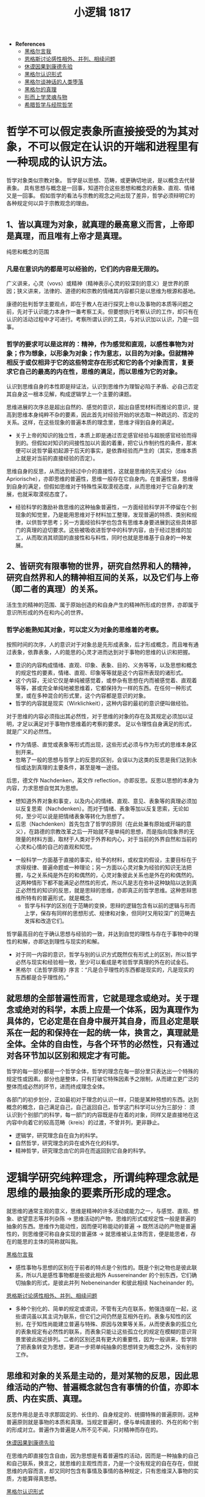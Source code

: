 #+TITLE: 小逻辑 1817
#+OPTIONS: num:nil
#+HTML_HEAD: <link rel="stylesheet" type="text/css" href="./emacs-book.css" />

- *References*
	- [[./xlj-me.org][黑格尔言我]]
	- [[./engels-sensibility.org][恩格斯讨论感性相外、并列、相续问题]]
	- [[./hume-kant.org][休谟因果到康德先验]]
	- [[./xlj-cognition.org][黑格尔认识形式]]
	- [[./xlj-myth.org][黑格尔谈神话的人类堕落]]
	- [[./xlj-truth.org][黑格尔的真理]]
	- [[./metaphysics-soul.org][形而上学灵魂与物]]
	- [[./greek-scholasticism.org][希腊哲学与经院哲学]]

* 哲学不可以假定表象所直接接受的为其对象，不可以假定在认识的开端和进程里有一种现成的认识方法。

哲学对象类似宗教对象。
哲学是以思想、范畴，或更确切地说，是以概念去代替表象。
具有思想与概念是一回事，知道符合这些思想和概念的表象、直观、情绪又是一回事。
假如哲学的看法与宗教的观念之间出现了差异，哲学必须辩明它的各种规定何以异于宗教观念的理由。

** 1、皆以真理为对象，就真理的最高意义而言，上帝即是真理，而且唯有上帝才是真理。

纯思和概念的范围

*** 凡是在意识内的都是可以经验的，它们的内容是无限的。

广义讲来，心灵（vovs）或精神（精神表示心灵的较深刻的意义）是世界的原因；狭义讲来，法律的、道德的和宗教的情绪其内容都只是以思维为根源和基地。

康德的批判哲学主要观点，即在于教人在进行探究上帝以及事物的本质等问题之前，先对于认识能力本身作一番考察工夫。但要想执行考察认识的工作，却只有在认识的活动过程中才可进行。考察所谓认识的工具，与对认识加以认识，乃是一回事。

*** 哲学的要求可以是这样的：精神，作为感觉和直观，以感性事物为对象；作为想象，以形象为对象；作为意志，以目的为对象。但就精神相反于或仅相异于它的这些特定存在形式和它的各个对象而言，复要求它自己的最高的内在性，思维的满足，而以思维为它的对象。

认识到思维自身的本性即是辩证法，认识到思维作为理智必陷于矛盾、必自己否定其自身这一根本见解，构成逻辑学上一个主要的课题。

思维进展的次序总是超出自然的、感觉的意识，超出自感觉材料而推论的意识，提高到思维本身纯粹不杂的要素，因此首先对经验开始的状态取一种疏远的、否定的关系。这样，在这些现象的普遍本质的理念里，思维才得到自身的满足。

- 关于上帝的知识的独立性，本质上即是通过否定感官经验与超脱感官经验而得到的。但假如对知识的间接性加以片面的着重，把它认作制约性的条件，那末便可以说哲学最初起源于后天的事实，是依靠经验而产生的（其实，思维本质上就是对当前的直接经验的否定）。

思维自身的反思，从而达到经过中介的直接性，这就是思维的先天成分（das Apriorische），亦即思维的普遍性，思维一般存在它自身内。在普遍性里，思维得到自身的满足，但假如思维对于特殊性采取漠视态度，从而思维对于它自身的发展，也就采取漠视态度了。

- 经验科学的激励补救思维的这种抽象普遍性，一方面经验科学并不停留在个别现象的知觉里，乃是能用思维对于材料加工整理，发现普遍的特质、类别和规律，以供哲学思考；另一方面经验科学也包含有思维本身要进展到这些具体部门的真理的迫切要求。这些被吸收进哲学中的科学内容，由于经过思维的加工，从而取消其顽固的直接性和与料性，同时也就是思维基于自身的一种发展。

** 2、皆研究有限事物的世界，研究自然界和人的精神，研究自然界和人的精神相互间的关系，以及它们与上帝（即二者的真理）的关系。

活生生的精神的范围、属于原始创造的和自身产生的精神所形成的世界，亦即属于意识所形成的外在和内心的世界。

*** 哲学必能熟知其对象，可以定义为对象的思维着的考察。

按照时间的次序，人的意识对于对象总是先形成表象，后才形成概念，而且唯有通过表象，依靠表象，人的能思的心灵才进而达到对于事物的思维的认识和把握。

- 意识的内容构成情绪、直观、印象、表象、目的、义务等等，以及思想和概念的规定性的要素，情绪、直观、印象等等就是这个内容所表现的诸形式。
- 这个内容，无论它仅是单纯被感觉着，或参杂有思想在内而被感觉着、直观着等等，甚或完全单纯地被思维着，它都保持为一样的东西。在任何一种形式里，或在多种混合的形式里，这个内容都是意识的对象。
- 哲学的内容就是现实（Wirklichkeit），这种内容的最初的意识便叫做经验。

对于思维的内容必须指出其必然性，对于思维的对象的存在及其规定必须加以证明，才足以满足对于事物作思维着的考察的要求。
足以令理性自身满足的形式，就是广义的必然性。

- 作为情感、直觉或表象等形式而出现，这些形式必须与作为形式的思维本身区别开来。
- 忽略了一般的思想与哲学上的反思的区别，会误以为这类的反思是我们达到永恒或达到真理的主要条件，甚至是唯一途径。
后思，德文作 Nachdenken，英文作 reflection，亦即反思。反思以思想的本身为内容，力求思想自觉其为思想。
    - 想知道外界对象和事变，以及内心的情绪、直观、意见、表象等的真理必须加以反复思索（Nachdenken）。而对于情绪、表象等加以反复思索，无论如何，至少可以说是把情绪表象等转化为思想了。
    - 后思（Nachdenken）首先包含了哲学的原则（在此处兼有原始或开端的意义），在路德的宗教改革之后一开始就不是单纯的思想，而是指向现象界的无限量的材料方面，取材于人类对于外界和内心，对于当前的外界自然和当前的心灵和心情的自己的直观和知觉。
- 一般科学一方面基于直接的事实，给予的材料，或权宜的假设，主要目标在于求得规律、普遍命题或一种理论；另一方面以心灵对象为经验的知识无法把握，与之关系纯是外在的和偶然的，心灵对象彼此关系也是外在的和偶然的。这两种情形下都不能满足必然性的形式，所以凡是志在弥补这种缺陷以达到真正必然性的知识的反思，就是思辩的思维，亦即真正的哲学思维。这种思辩思维所特有的普遍形式，就是概念。
    - 哲学与科学的区别在于范畴的变换，思辩的逻辑包含有以前的逻辑与形而上学，保存有同样的思想形式、规律和对象，但同时又用较深广的范畴去发挥和改造它们。

哲学最高目的在于确认思想与经验的一致，并达到自觉的理性与存在于事物中的理性的和解，亦即达到理性与现实的和解。

- 对于同一内容的意识，哲学与别的认识方式既然仅有形式上的区别，所以哲学必然与现实和经验相一致，至少可以看成是考验哲学真理的外在的试金石。
- 黑格尔《法哲学原理》序言：“凡是合乎理性的东西都是现实的，凡是现实的东西都是合乎理性的。”

** 就思想的全部普遍性而言，它就是理念或绝对。关于理念或绝对的科学，本质上应是一个体系，因为真理作为具体的，它必定是在自身中展开其自身，而且必定是联系在一起的和保持在一起的统一体，换言之，真理就是全体。全体的自由性，与各个环节的必然性，只有通过对各环节加以区别和规定才有可能。

哲学的每一部分都是一个哲学全体，哲学的理念在每一部分里只表达出一个特殊的规定性或因素。部分也是整体，只有打破它特殊因素予之限制，从而建立更广泛的整体而成必然的环节，进而终成理念全体。

各部门的初步划分，正如最初对于理念的认识一样，只能是某种预想的东西。达到概念的概念，自己满足自己，自己返回自己，哲学这门科学可以分为三部分：
须认识到个别部门的科学，每一部门的内容既是存在着的对象，同样又是直接地在这内容中向着它的较高范畴（kreis）的过渡，不曾并列，更非静止。

- 逻辑学，研究理念自在自为的科学。
- 自然哲学，研究理念的异在或外在化的科学。
- 精神哲学，研究理念由它的异在而返回到它自身的科学。

* 逻辑学研究纯粹理念，所谓纯粹理念就是思维的最抽象的要素所形成的理念。

就思维的通常主观的意义，思维是精神的许多活动或能力之一，与感觉、直观、想象、欲望意志等并列杂陈 → 思维活动的产物，思维的形式或规定性一般是普遍的抽象的东西。思维作为能动性，因而便可称能动的普遍 → 既然活动的产物是普遍性的，则思维便可称自身实现的普遍体 → 就思维被认主体而言，便是能思者，存在的能思的主体的简称就叫我。

[[./xlj-me.org][黑格尔言我]]

- 感性事物与思想的区别在于前者的特点是个别性的。既是个别之物也是彼此联系，所以凡是感性事物都是些彼此相外 Aussereinander 的个别东西，它们确切抽象的形式，是彼此并列 Nebeneinander 和彼此相续 Nacheinander 的。

[[./engels-sensibility.org][恩格斯讨论感性相外、并列、相续问题]]

- 多种个别化的、简单的规定或谓词，不管有无内在联系，勉强连缀在一起，这些谓词虽以其主词为联系，但它们之间仍然是互相外在的。表象与知性的区别，在于知性尚能建立普遍与特殊、原因与效果等关系，从而使表象的孤立化的表象规定有必然性的联系，而表象只能让这些孤立化的规定在模糊的意识背景里彼此挨近排列。二者的区别还具有更大的重要性，因为一般讲来，哲学除了把表象转变为思想，更进一步把单纯抽象的思想转变为概念之外，没有别的工作。

** 思维和对象的关系是主动的，是对某物的反思，因此思维活动的产物、普遍概念就包含有事情的价值，亦即本质、内在实质、真理。

反思作用总是去寻求那固定的、长住的、自身规定的、统摄特殊的普遍原则，这种普遍原则就是事物的本质和真理。当规定普遍时，便与单纯直接的、外在的和个别的形成对立。普遍作为普遍是人所不见不闻，只对精神而存在的。

[[./hume-kant.org][休谟因果到康德先验]]

在思维内即直接包含自由，因为思想是有着普遍性的活动，因而是一种抽象的自己和自己联系，换言之，就思维的主观性而言，乃是一个没有规定的自在存在，但就思维的内容而言，却又同时包含有事情及事情的各种规定，只有思维深入事物的实质，方能算得真思想。

[[./xlj-cognition.org][黑格尔认识形式]]

- 逻辑学中所说的思想是指纯粹思想而言，所说精神也是纯粹自在的精神，亦即自由的精神，因为自由正是在他物中即是在自己本身中、自己依赖自己、自己是自己的决定者。
- 对逻辑规定加以自在自为的考察还有一层深远的意义，即在于我们是从思维的本身去推演出这些思维的规定，并且即从这些思维规定的本身来看它们是否是真的。并不是从外面把它们袭取而来并勉强给予定义，也不是把它们拿来与它们出现在我们意识中的形态漫加比较而指出其价值和有效性。

[[./xlj-truth.org][黑格尔的真理]]

- 把真理认作自身的符合，构成逻辑学的真正兴趣。因为在通常意识里，关于思维规定的真理问题就完全不会发生。因此，逻辑学的职务也可以说是在于考察思维规定把握真理的能力和限度。

思想，按照这样的规定，可以叫客观的思想，甚至那些最初在普通形式逻辑里惯于只当作被意识了的思维形式，也可以算作客观的形式。

- 说思想作为客观思想是世界的内在本质，似乎这样一来就会以为自然事物也是有意识的，对此还有一方面把思维看成事物的内在活动、一方面说人与自然事物的区别在于有思维的矛盾。因此必须说自然界是一个没有意识的思想体系，或像谢林所说，一种顽冥化 versteinerte 的理智。为免除误会，最好用思想规定或思想范畴以代替思想一词。在这个思想范畴的体系里，普遍意义下的主观与客观的对立是消除了的。
- 思想不但构成外界事物的实体 Substanz，而且构成精神性的东西的普遍实体。就人是有思想的来说，他是一个有普遍性者，但只有当他意识到他自身的普遍性时，他才是有思想的。自然界不能使它所含蕴的理性 Nous 得到意识。
- 我们的表象表现出两种情况，或者内容虽是一个经过思考的内容，而形式却未经过思考，或者正与此相反，形式虽属于思想，而内容则与思想不相干。
    - 譬如当我说忿怒、玫瑰、希望等词，这些词所包含的内容都是感觉所熟悉的，但我用普遍的方式、用思想的形式，把这些内容说出来，这样就排斥了许多个别情况，只用普遍的语言来表达那个内容，但那个内容仍然是感性的。反之，当我有上帝的表象时，这内容诚然是纯思的，但形式却是感性的，像我直接亲自感觉到的上帝的形式那样。在前种情况下材料是外界给予的，而形式则属于思维，在第二种情况下思维是内容的源泉，但通过感觉的形式这内容表现为给与的东西，因此是外在地来到精神里的。

思想对客观性第一态度是素朴的，没有意识到自身所包含的矛盾和思想自身与信仰的对立，却相信只靠反思作用即可认识真理，即可使客体的真实性质呈现在意识前面。

- 康德以前的形而上学认为思维的规定即是事物的基本规定，并根据这个前提，坚持思想可以认识一切存在，因而凡是思维所想本身就是被认识了的。它们认为抽象的孤立的思想概念即本身自足，可以用来表达真理而有效准，没有考察知性概念的真正内容和价值，也没有考察纯用谓词去说明绝对的形式是否妥当。
- 只能产生有限规定，并且只能在有限规定中活动的思维，便叫做知性。对有限事物必须用有限的名言以称谓之，这正是知性施展其功能的处所。

如果所有思维规定都受一种固定的对立的限制，这就是说，如果这些思维规定都只是有限的，那末思维便不适合于把握真理、认识绝对，而真理也不能显现于思维中。

- 思维规定的有限性有两层看法。第一，认为思维规定只能主观的，永远有一客观的（对象）和它们对立。第二，认为各思维规定的内容是有限的，因此各规定间即彼此对立，而且更尤其和绝对对立。
- 必须把有限的、单纯理智的思维与无限的理性的思维区别开。凡是直接地、个别地得来的思维规定，都是有限的规定。但真理本身是无限的，它不能用有限的范畴所能表达并带进意识的。
- 企图用有限的名词去规定理性的对象[fn:1]，就是旧形而上学的缺陷。再则这些谓词既是称谓一个主词的宾词，它们彼此间是有联系的，但就它们的内容而言，又是有差别的，所以它们都是外面拾取而来，彼此缺乏真正的联系。

思维的本质是无限的。就形式上讲，所谓有限之物指那物有它的终点，它的存在到某种限度为止，有限之物的持存在于它的对方有联系，这对方就是它的否定，并表明它自己就是有限之物的界限。但思维却自己在自己本身内，自己与自己本身相关联，并以自己本身为对象。

- 当思维思维它自己本身时，则思维的对象同时已不是对象了。换言之，此对象的客观外在性已变成被扬弃了的、观念的东西。思维的有限，只有当它停留在有限的规定里，并认这些有限规定为究竟至极的东西，反之一方面同样有规定，但一方面即在规定和限制过程中扬弃了规定和限制的缺陷。
- 有限与无限相互对立时，这本该认作代表全体的无限，仅表现为偏于一面，被有限所限制着的一面。但被限制的无限仍不过只是有限之物而已。
- 在逻辑学里，其内容须纯全为思想的形式所决定，如果将这些范畴用来作为上帝或较宽泛的绝对这类主词的谓词，不但是多余的，而且还令人误以为除思想本身的性质外尚另有别的标准。不仅如此，命题的形式，或者说判断的形式不适于表达具体的和玄思的真理，因为判断的形式总是片面，就只是片面而言，它就是不真的。

独断论坚执着非此必彼的方式，殊不知具体的玄思的真理恰好不是这样，恰好没有这种片面的坚执，因此也非片面的规定所能穷尽。玄思的真理包含有这些片面的规定自身联合起来的全体，而独断论则坚持各分离的规定，当作固定的真理。

*** 形而上学第一部分是本体论，关于本质的抽象规定的学说。

这部门的形而上学只能寻求经验的完备性和符合语言习惯的字面分析的正确性，而没有考虑这些规定自在自为的真理性和必然性。

关于存在、定在或有限性、单纯性、复合性等等本身是否真的概念这一问题，相信只有一个命题才有真错、只能问一个概念加在一个主词上是真是错的问题的人定会奇怪，因为他们认为真与不真只取决于表象的主词与用来称谓主词的概念之间有矛盾。但概念是具体的，概念自身，甚至每一个规定性，本质上一般都是许多不同规定的统一体。因此如果真理除了没有矛盾外别无其他性质，则对于每一概念首先必须考察就它本身说来是不包含这样一种内在矛盾。

*** 形而上学第二部分是理性心理学或灵魂学，研究灵魂的形而上学的本性，亦即把精神当作一个实体研究。

要想在复合性、时间性、质的变化、量的增减的定律支配的范围内去寻求灵魂不灭。

精神与灵魂有区别，灵魂好像是肉体与精神之间的中介，或两者之间的联系。精神沉浸在全身内为灵魂，灵魂是使身体有生命的原则。

[[./metaphysics-soul.org][形而上学灵魂与物]]

理性心理学的任务在通过思维以认识精神，并进而证明这种思想内容的真实性，但既然以精神为思考对象，就不太可能回避精神的特殊现象。精神是主动的，这里主动的意义与经院哲学家曾经说上帝是绝对的主动性的意义是相同的。但由于精神既是主动的，则精神必会表现其自身于外。因此不能把精神看成一个没有过程的存在 ens，像旧形而上学的办法，把精神无过程的内在性和它的外在性截然分开。从精神的具体现实性和能动性考察，就可以认识到精神的外在表现是由它的内在力量所决定的。

*** 形而上学第三部分是宇宙论，探讨世界，世界的偶然性、必然性、永恒性、在时空中的限制，世界在变化中的形式的规律，以及人类的自由和恶的起源。

宇宙论中所认为绝对对立的，主要有下列各范畴：偶然性与必然性；外在必然性与内在必然性；致动因与目的因，或因果律一般与目的；本质或实体与现象；形式与质料；自由与必然；幸福与痛苦；善与恶。

宇宙论并不把它的对象看成一个具体的全体，而是只按抽象的规定去看对象，它的主要兴趣只在揭示出所谓普遍的宇宙规律。想要对这些问题提出一个满意答复，最不应该把抽象的知性规定坚执为最后的规定，也就是说，不可认为对立的两个规定任何一方有其本身的持存性似的，但康德以前形而上学却大都采用这种固执孤立的观点[fn:2]。

[fn:1] 东方的哲人用多名的说法去补救这一缺陷，譬如当他们规定神时便加给神许多名字，但同时也承认，名字的数目应该是无限多。

[fn:2] P115 譬如他们如何把自由与必然区别开，以及如何应用这些规定来讨论自然和精神。他们总是认为自然现象受必然规律的支配，而精神则是自由的。这种区别无疑是很重要的，而且是以精神本身最深处的要求为根据的。但把自由和必然认作彼此抽象地对立着，只属于有限世界，而且也只有在有限世界内才有效用。这种不包含必然性的自由，或者一种没有自由的单纯必然性，只是一些抽象而不真实的观点。自由本质上是具体的，它永远自己决定自己，因此同时又是必然的。一说到必然性，一般人总以为只是从外面去决定的意思，例如在有限的力学里，一个物体只有在受到另一物体的撞击时，才有运动，而且运动所循的方向也是被另一物体的撞击所决定的。但这只是一种外在的必然性，而非真正内在的必然性，因为内在的必然性就是自由。同样，善与恶的对立也是这样。如果我们认恶为固定的肯定的东西，那就错了。因为，恶只是一种否定物，它本身没有持久的存在，但只是想要坚持其独立自为存在，其实，恶只是否定性自身的绝对假象。
